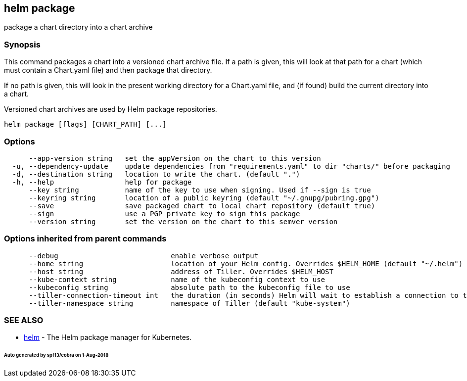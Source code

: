 == helm package

package a chart directory into a chart archive

=== Synopsis

This command packages a chart into a versioned chart archive file. If a path
is given, this will look at that path for a chart (which must contain a
Chart.yaml file) and then package that directory.

If no path is given, this will look in the present working directory for a
Chart.yaml file, and (if found) build the current directory into a chart.

Versioned chart archives are used by Helm package repositories.

[source]
----
helm package [flags] [CHART_PATH] [...]
----

=== Options

[source]
----
      --app-version string   set the appVersion on the chart to this version
  -u, --dependency-update    update dependencies from "requirements.yaml" to dir "charts/" before packaging
  -d, --destination string   location to write the chart. (default ".")
  -h, --help                 help for package
      --key string           name of the key to use when signing. Used if --sign is true
      --keyring string       location of a public keyring (default "~/.gnupg/pubring.gpg")
      --save                 save packaged chart to local chart repository (default true)
      --sign                 use a PGP private key to sign this package
      --version string       set the version on the chart to this semver version
----

=== Options inherited from parent commands

[source]
----
      --debug                           enable verbose output
      --home string                     location of your Helm config. Overrides $HELM_HOME (default "~/.helm")
      --host string                     address of Tiller. Overrides $HELM_HOST
      --kube-context string             name of the kubeconfig context to use
      --kubeconfig string               absolute path to the kubeconfig file to use
      --tiller-connection-timeout int   the duration (in seconds) Helm will wait to establish a connection to tiller (default 300)
      --tiller-namespace string         namespace of Tiller (default "kube-system")
----

=== SEE ALSO

* link:helm.html[helm] - The Helm package manager for Kubernetes.

====== Auto generated by spf13/cobra on 1-Aug-2018